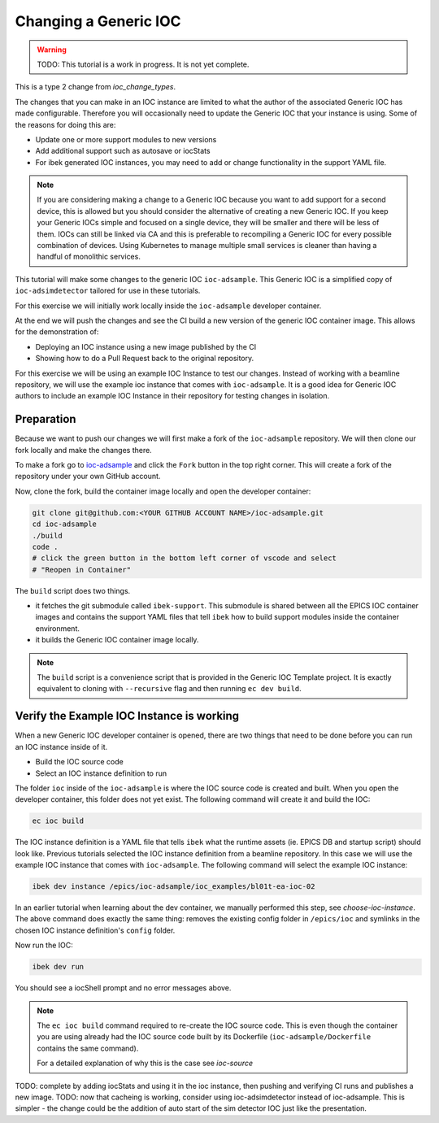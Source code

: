 Changing a Generic IOC
======================

.. warning ::

    TODO: This tutorial is a work in progress. It is not yet complete.

This is a type 2 change from `ioc_change_types`.

The changes that you can make in an IOC instance are limited to what
the author of the associated Generic IOC has made configurable.
Therefore you will
occasionally need to update the Generic IOC that your instance is using.
Some of the reasons for doing this are:

- Update one or more support modules to new versions
- Add additional support such as autosave or iocStats
- For ibek generated IOC instances, you may need to add or change functionality
  in the support YAML file.

.. note::

    If you are considering making a change to a Generic IOC because you
    want to add support for a second device, this is allowed but you should
    consider the alternative of creating a new Generic IOC.
    If you keep your Generic IOCs simple and focused on a single device, they
    will be smaller and there will be less of them. IOCs can still be
    linked via CA and this is preferable to recompiling a Generic IOC
    for every possible combination of devices. Using Kubernetes to
    manage multiple small services is cleaner than having a handful of
    monolithic services.

This tutorial will make some changes to the generic IOC ``ioc-adsample``.
This Generic IOC is a simplified copy of ``ioc-adsimdetector`` tailored for
use in these tutorials.

For this exercise we will initially work locally inside the ``ioc-adsample``
developer container.

At the end we will push the changes and see the CI build a new version of the
generic IOC container image. This allows for the demonstration of:

- Deploying an IOC instance using a new image published by the CI
- Showing how to do a Pull Request back to the original repository.

For this exercise we will be using an example IOC Instance to test our changes.
Instead of working with a beamline repository, we will use the example ioc instance
that comes with ``ioc-adsample``. It is a good idea for Generic IOC authors to
include an example IOC Instance in their repository for testing changes in
isolation.


Preparation
-----------

Because we want to push our changes we will first make a fork of the
``ioc-adsample`` repository. We will then clone our fork locally and
make the changes there.

To make a fork go to
`ioc-adsample <https://github.com/epics-containers/ioc-adsample>`_
and click the ``Fork`` button in the top right corner. This will create a fork
of the repository under your own GitHub account.

Now, clone the fork, build the container image locally and open the
developer container:

.. code-block:: console

    git clone git@github.com:<YOUR GITHUB ACCOUNT NAME>/ioc-adsample.git
    cd ioc-adsample
    ./build
    code .
    # click the green button in the bottom left corner of vscode and select
    # "Reopen in Container"

The ``build`` script does two things.

- it fetches the git submodule called ``ibek-support``. This submodule is shared
  between all the EPICS IOC container images and contains the support YAML files
  that tell ``ibek`` how to build support modules inside the container
  environment.
- it builds the Generic IOC container image locally.

.. note::

    The ``build`` script is a convenience script that is provided in the
    Generic IOC Template project. It is exactly equivalent to cloning
    with ``--recursive`` flag and then running ``ec dev build``.

Verify the Example IOC Instance is working
------------------------------------------

When a new Generic IOC developer container is opened, there are two things
that need to be done before you can run an IOC instance inside of it.

- Build the IOC source code
- Select an IOC instance definition to run

The folder ``ioc`` inside of the ``ioc-adsample`` is where the IOC source code
is created and built. When you open the developer container, this folder does
not yet exist. The following command will create it and build the IOC:

.. code-block:: console

    ec ioc build

The IOC instance definition is a YAML file that tells ``ibek`` what the runtime
assets (ie. EPICS DB and startup script) should look like. Previous tutorials
selected the IOC instance definition from a beamline repository. In this case
we will use the example IOC instance that comes with ``ioc-adsample``. The
following command will select the example IOC instance:

.. code-block:: console

    ibek dev instance /epics/ioc-adsample/ioc_examples/bl01t-ea-ioc-02

In an earlier tutorial when learning about the dev container, we manually
performed this step, see `choose-ioc-instance`. The above command does
exactly the same thing: removes the existing config folder in ``/epics/ioc``
and symlinks in the chosen IOC instance definition's ``config`` folder.

Now  run the IOC:

.. code-block:: console

    ibek dev run

You should see a iocShell prompt and no error messages above.

.. note::

    The ``ec ioc build`` command required to re-create the IOC source code.
    This is even though the container you are using already had the IOC
    source code built by its Dockerfile (``ioc-adsample/Dockerfile``
    contains the same command).

    For a detailed explanation of why this is the case see
    `ioc-source`


TODO: complete by adding iocStats and using it in the ioc instance, then
pushing and verifying CI runs and publishes a new image.
TODO: now that cacheing is working, consider using ioc-adsimdetector instead
of ioc-adsample. This is simpler - the change could be the addition of
auto start of the sim detector IOC just like the presentation.
